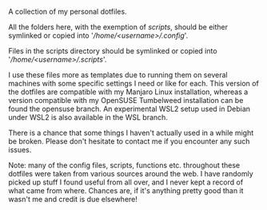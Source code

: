 #+OPTIONS: toc:nil

# dotfiles

A collection of my personal dotfiles.

All the folders here, with the exemption of /scripts/, should be either symlinked or copied into '/\slash{}home\slash{}<username>\slash{}.config/'.

Files in the scripts directory should be symlinked or copied into '/\slash{}home\slash{}<username>\slash{}.scripts/'. 

I use these files more as templates due to running them on several machines with some specific settings I need or like for each.
This version of the dotfiles are compatible with my Manjaro Linux installation, whereas a version compatible with my OpenSUSE Tumbelweed installation can be found the opensuse branch. An experimental WSL2 setup used in Debian under WSL2 is also available in the WSL branch.

There is a chance that some things I haven't actually used in a while might be broken. Please don't hesitate to contact me if you encounter any such issues.

Note: many of the config files, scripts, functions etc. throughout these dotfiles were taken from various sources around the web.  I have randomly picked up stuff I found useful from all over, and I never kept a record of what came from where.
Chances are, if it's anything pretty good than it wasn't me and credit is due elsewhere!


